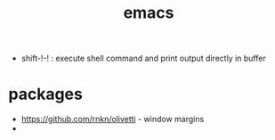 :PROPERTIES:
:ID:       828c642a-1acf-4fba-8324-392942c94f37
:END:
#+title: emacs

- shift-!-! : execute shell command and print output directly in buffer

* packages
- https://github.com/rnkn/olivetti - window margins
-
